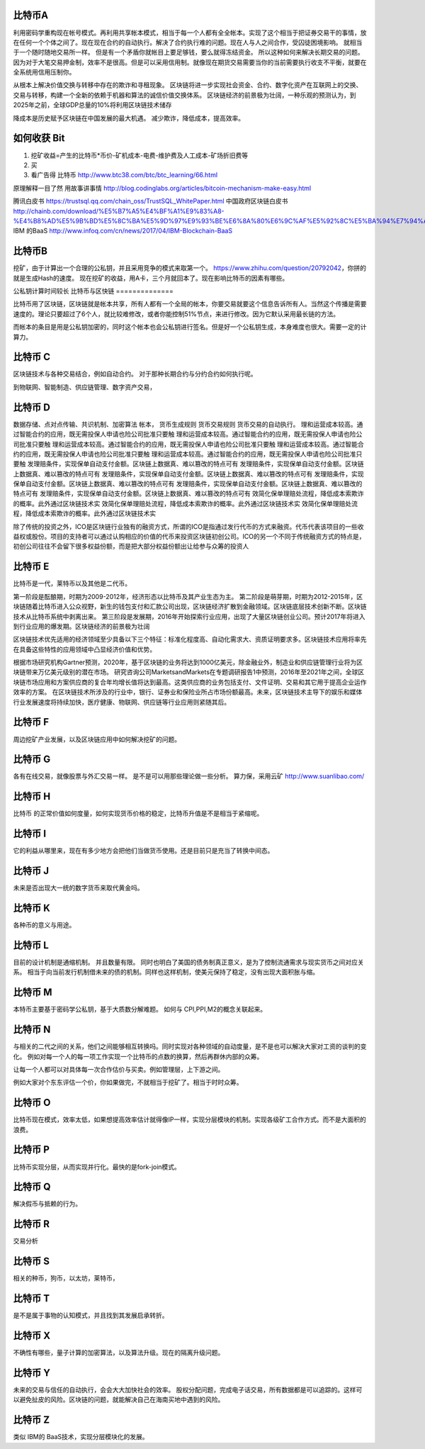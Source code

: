 比特币A
=======

利用密码学重构现在帐号模式。再利用共享帐本模式，相当于每一个人都有全全帐本。实现了这个相当于把证券交易干的事情，放在任何一个个体之间了。现在现在合约的自动执行。解决了合约执行难的问题。现在人与人之间合作，受囚徒困境影响。 就相当于一个随时随地交易所一样。 但是有一个矛盾你就帐目上要足够钱，要么就得冻结资金。 所以这种如何来解决长期交易的问题。因为对于大笔交易押金制，效率不是很高。但是可以采用信用制。就像现在期货交易需要当你的当前需要执行收支不平衡，就要在全系统用信用压制你。 

从根本上解决价值交换与转移中存在的欺诈和寻租现象。
区块链将进一步实现社会资金、合约、数字化资产在互联网上的交换、交易与转移，构建一个全新的依赖于机器和算法的诚信价值交换体系。
区块链经济的前景极为壮阔，一种乐观的预测认为，到2025年之前，全球GDP总量的10%将利用区块链技术储存

降成本是历史赋予区块链在中国发展的最大机遇。
减少欺诈，降低成本，提高效率。


如何收获 Bit
============

1. 挖矿收益=产生的比特币*币价-矿机成本-电费-维护费及人工成本-矿场折旧费等
2. 买
3. 看广告得 比特币 http://www.btc38.com/btc/btc_learning/66.html


原理解释一目了然 用故事讲事情  http://blog.codinglabs.org/articles/bitcoin-mechanism-make-easy.html

腾讯白皮书 https://trustsql.qq.com/chain_oss/TrustSQL_WhitePaper.html
中国政府区块链白皮书 http://chainb.com/download/%E5%B7%A5%E4%BF%A1%E9%83%A8-%E4%B8%AD%E5%9B%BD%E5%8C%BA%E5%9D%97%E9%93%BE%E6%8A%80%E6%9C%AF%E5%92%8C%E5%BA%94%E7%94%A8%E5%8F%91%E5%B1%95%E7%99%BD%E7%9A%AE%E4%B9%A61014.pdf
IBM 的BaaS http://www.infoq.com/cn/news/2017/04/IBM-Blockchain-BaaS

比特币B
=======

挖矿，由于计算出一个合理的公私钥，并且采用竞争的模式来取第一个。
https://www.zhihu.com/question/20792042，你拼的就是生成Hash的速度。
现在挖矿的收益，用A卡，三个月就回本了。现在影响比特币的因素有哪些。

公私钥计算时间较长
比特币与区快链
==============

比特币用了区块链，区块链就是帐本共享，所有人都有一个全局的帐本，你要交易就要这个信息告诉所有人。当然这个传播是需要速度的。理论只要超过了6个人，就比较难修改，或者你能控制51%节点，来进行修改。因为它默认采用最长链的方法。

而帐本的条目是用是公私钥加密的，同时这个帐本也会公私钥进行签名。但是好一个公私钥生成，本身难度也很大。需要一定的计算力。 


比特币 C
========

区块链技术与各种交易结合，例如自动合约。 对于那种长期合约与分约合约如何执行呢。

到物联网、智能制造、供应链管理、数字资产交易，

比特币 D
========

数据存储、点对点传输、共识机制、加密算法
帐本，
货币生成规则
货币交易规则
货币交易的自动执行。
理和运营成本较高。通过智能合约的应用，既无需投保人申请也险公司批准只要触 理和运营成本较高。通过智能合约的应用，既无需投保人申请也险公司批准只要触 理和运营成本较高。通过智能合约的应用，既无需投保人申请也险公司批准只要触 理和运营成本较高。通过智能合约的应用，既无需投保人申请也险公司批准只要触 理和运营成本较高。通过智能合约的应用，既无需投保人申请也险公司批准只要触 发理赔条件，实现保单自动支付金额。区块链上数据真、难以篡改的特点可有 发理赔条件，实现保单自动支付金额。区块链上数据真、难以篡改的特点可有 发理赔条件，实现保单自动支付金额。区块链上数据真、难以篡改的特点可有 发理赔条件，实现保单自动支付金额。区块链上数据真、难以篡改的特点可有 发理赔条件，实现保单自动支付金额。区块链上数据真、难以篡改的特点可有 发理赔条件，实现保单自动支付金额。区块链上数据真、难以篡改的特点可有 效简化保单理赔处流程，降低成本索欺诈的概率。此外通过区块链技术实 效简化保单理赔处流程，降低成本索欺诈的概率。此外通过区块链技术实 效简化保单理赔处流程，降低成本索欺诈的概率。此外通过区块链技术实


除了传统的投资之外，ICO是区块链行业独有的融资方式，所谓的ICO是指通过发行代币的方式来融资。代币代表该项目的一些收益权或股份。项目的支持者可以通过认购相应的价值的代币来投资区块链初创公司。ICO的另一个不同于传统融资方式的特点是，初创公司往往不会留下很多权益份额，而是把大部分权益份额出让给参与众筹的投资人

比特币 E
========

比特币是一代，莱特币以及其他是二代币。

第一阶段是酝酿期，时期为2009-2012年，经济形态以比特币及其产业生态为主。
第二阶段是萌芽期，时期为2012-2015年，区块链随着比特币进入公众视野，新生的钱包支付和汇款公司出现，区块链经济扩散到金融领域。区块链底层技术创新不断。区块链技术从比特币系统中剥离出来。
第三阶段是发展期，2016年开始探索行业应用，出现了大量区块链创业公司。预计2017年将进入到行业应用的爆发期。区块链经济的前景极为壮阔

区块链技术优先适用的经济领域至少具备以下三个特征：标准化程度高、自动化需求大、资质证明要求多。区块链技术应用将率先在具备这些特性的应用领域中凸显经济价值和优势。

根据市场研究机构Gartner预测，2020年，基于区块链的业务将达到1000亿美元，除金融业外，制造业和供应链管理行业将为区块链带来万亿美元级别的潜在市场。
研究咨询公司MarketsandMarkets在专题调研报告1中预测，2016年至2021年之间，全球区块链市场应用和方案供应商的复合年均增长值将达到最高。这类供应商的业务包括支付、文件证明、交易和其它用于提高企业运作效率的方案。
在区块链技术所涉及的行业中，银行、证券业和保险业所占市场份额最高。未来，区块链技术主导下的娱乐和媒体行业发展速度将持续加快，医疗健康、物联网、供应链等行业应用则紧随其后。

比特币 F
========

周边挖矿产业发展，以及区块链应用中如何解决挖矿的问题。

比特币 G
========

各有在线交易，就像股票与外汇交易一样。 是不是可以用那些理论做一些分析。
算力保，采用云矿 http://www.suanlibao.com/

比特币 H
========

比特币 的正常价值如何度量，如何实现货币价格的稳定，比特币升值是不是相当于紧缩呢。


比特币 I
========

它的利益从哪里来，现在有多少地方会把他们当做货币使用。还是目前只是充当了转换中间态。

比特币 J
========

未来是否出现大一统的数字货币来取代黄金吗。

比特币 K
========

各种币的意义与用途。

比特币 L
========

目前的设计机制是通缩机制。 并且数量有限。 同时也明白了美国的债务制真正意义，是为了控制流通需求与现实货币之间对应关系。
相当于向当前发行机制借未来的债的机制。同样也这样机制，使美元保持了稳定，没有出现大面积胀与缩。


比特币 M
========

本特币主要基于密码学公私钥，基于大质数分解难题。 如何与 CPI,PPI,M2的概念关联起来。

比特币 N
========

与相关的二代之间的关系，他们之间能够相互转换吗。同时实现对各种领域的自动度量，是不是也可以解决大家对工资的谈判的变化。
例如对每一个人的每一项工作实现一个比特币的点数的换算，然后再群休内部的众筹。

让每一个人都可以对具体每一次合作估价与买卖。例如管理层，上下游之间。

例如大家对个东东评估一个价，你如果做完，不就相当于挖矿了。相当于时时众筹。

比特币 O
========

比特币现在模式，效率太低，如果想提高效率估计就得像IP一样，实现分层模块的机制。实现各级矿工合作方式。而不是大面积的浪费。

比特币 P
========

比特币实现分层，从而实现并行化。最快的是fork-join模式。

比特币 Q
========

解决假币与抵赖的行为。

比特币 R
========

交易分析

比特币 S
========

相关的种币，狗币，以太坊，莱特币，

比特币 T
========

是不是属于事物的认知模式，并且找到其发展启承转折。


比特币 X
========

不确性有哪些，量子计算的加密算法，以及算法升级。现在的隔离升级问题。

比特币 Y
========

未来的交易与信任的自动执行，会会大大加快社会的效率。
股权分配问题，完成电子话交易，所有数据都是可以追踪的。这样可以避免扯皮的风险。区块链的问题，就能解决自己在海南买地中遇到的风险。

比特币 Z
=========

类似 IBM的 BaaS技术，实现分层模块化的发展。

